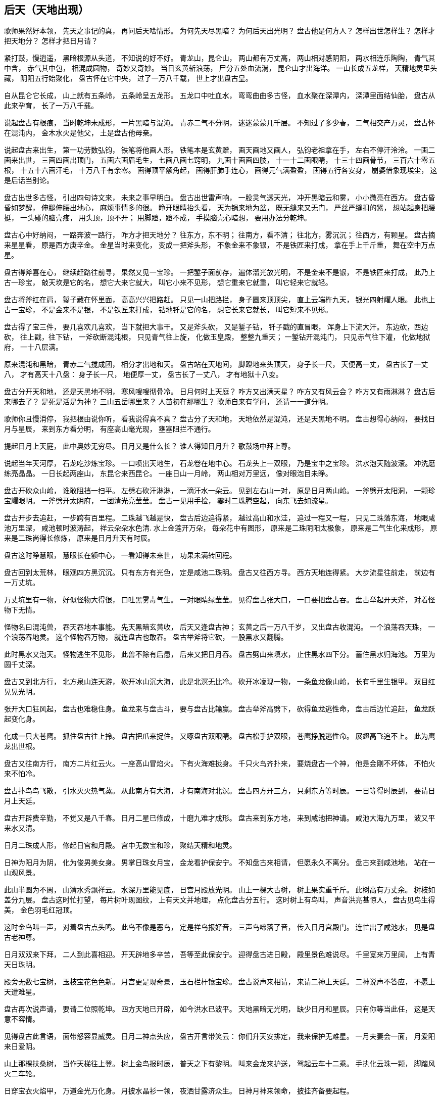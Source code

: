 == 后天（天地出现）

歌师果然好本领，
先天之事记的真，
再问后天啥情形。
为何先天尽黑暗？
为何后天出光明？
盘古他是何方人？
怎样出世怎样生？
怎样才把天地分？
怎样才把日月请？

紧打鼓，慢逍遥，
黑暗根源从头道，
不知说的好不好。
青龙山，昆仑山，
两山都有万丈高，
两山相对感阴阳，
两水相连乐陶陶，
青气其中含，
赤气其中包，
相混成圆物，
奇妙又奇妙。
当日玄黄斩浪荡，
尸分五处血流淌，
昆仑山才出海洋。
一山长成五龙样，
天精地灵里头藏，
阴阳五行始聚化，
盘古怀在它中央，
过了一万八千载，
世上才出盘古皇。

自从昆仑它长成，
山上就有五条岭，
五条岭呈五龙形。
五龙口中吐血水，
弯弯曲曲多古怪，
血水聚在深潭内，
深潭里面结仙胎，
盘古从此来孕育，
长了一万八千载。

说起盘古有根痕，
当时乾坤未成形，
一片黑暗与混沌。
青赤二气不分明，
迷迷蒙蒙几千层。
不知过了多少春，
二气相交产万灵，
盘古怀在混沌内，
金木水火是他父，
土是盘古他母亲。

说起盘古来出生，
第一功劳数弘钧，
铁笔将他画人形。
铁笔本是玄黄赠，
画天画地又画人，
弘钧老祖拿在手，
左右不停汗泠泠。
一画二画来出世，
三画四画出顶门，
五画六画眉毛生，
七画八画七窍明，
九画十画画四肢，
十一十二画眼睛，
十三十四画骨节，
三百六十零五根，
十五十六画汗毛，
十万八千有余零。
画得顶平额角起，
画得肝肺手连心，
画得元气满盈盈，
画得五行各安身，
崩婆借象现埃尘，
这是后话当别论。

盘古出世多古怪，
引出四句诗文来，
未来之事早明白。
盘古出世雷声响，
一股灵气透天光，
冲开黑暗云和雾，
小小微亮在西方。
盘古昏昏如梦醒，
伸腿伸腰出地心，
麻烦事情多的很。
睁开眼睛抬头看，
天为锅来地为盆，
既无缝来又无门，
严丝严缝扣的紧，
想站起身把腰挺，
一头碰的脑壳疼，
用头顶，顶不开；
用脚蹬，蹬不成，
手摸脑壳心暗想，
要用办法分乾坤。

盘古心中好纳闷，
一路奔波一路行，
咋方才把天地分？
往东方，东不明；
往南方，看不清；
往北方，雾沉沉；
往西方，有颗星。
盘古摘来星星看，
原是西方庚辛金。
金星当时来变化，
变成一把斧头形，
不象金来不象银，
不是铁匠来打成，
拿在手上千斤重，
舞在空中万点星。

盘古得斧喜在心，
继续赶路往前寻，
果然又见一宝珍。
一把錾子面前存，
遍体溜光放光明，
不是金来不是银，
不是铁匠来打成，
此乃上古一珍宝，
敲天坎是它的名，
想它大来它就大，
叫它小来不见形，
想它重来它就重，
叫它轻来它就轻。

盘古将斧扛在肩，
錾子藏在怀里面，
高高兴兴把路赶。
只见一山把路拦，
身子圆来顶顶尖，
直上云端杵九天，
银光四射耀人眼。
此也上古一宝珍，
不是金来不是银，
不是铁匠来打成，
钻地钎是它的名，
想它长来它就长，
叫它短来不见形。

盘古得了宝三件，
要几喜欢几喜欢，
当下就把大事干。
又是斧头砍，
又是錾子钻，
钎子戳的直冒眼，
浑身上下流大汗。
东边砍，西边砍，
往上戳，往下钻，
一斧砍断混沌根，
只见青气往上旋，
化做玉皇殿，
整整九重天；
一錾钻开混沌门，
只见赤气往下灌，
化做地狱府，
一十八层满。

原来混沌和黑暗，
青赤二气搅成团，
相分才出地和天。
盘古站在天地间，
脚蹬地来头顶天，
身子长一尺，
天便高一丈，
盘古长了一丈八，
才有高天十八盘：
身子长一尺，
地便厚一丈，
盘古长了一丈八，
才有地狱十八变。

盘古分开天和地，
还是天黑地不明，
寒风嗖嗖彻骨冷。
日月何时上天庭？
咋方又出满天星？
咋方又有风云会？
咋方又有雨淋淋？
盘古后来哪去了？
是死是活是为神？
三山五岳哪里来？
人苗初在那哪生？
歌师自来有学问，
还请一一道分明。

歌师你且慢消停，
我把根由说你听，
看我说得真不真？
盘古分了天和地，
天地依然是混沌，
还是天黑地不明。
盘古想得心纳闷，
要找日月与星辰，
来到东方看分明，
有座高山毫光现，
壅塞阻拦不通行。

提起日月上天庭，
此中奥妙无穷尽。
日月又是什么长？
谁人得知日月升？
歌鼓场中拜上尊。

说起当年天河厚，
石龙吃沙炼宝珍。
一口喷出天地生，
石龙卷在地中心。
石龙头上一双眼，
乃是宝中之宝珍。
洪水泡天随波滚。
冲洗磨练亮晶晶。
一日长起两座山，
东昆仑来西昆仑。
一座日山一月岭，
两山相对万里远，
像对眼泡目未睁。

盘古开砍众山岭，
谁敢阻挡一扫平。
左劈右砍汗淋淋，
一滴汗水一朵云。
见到左右山一对，
原是日月两山岭。
一斧劈开太阳洞，
一颗珍宝耀眼明。
一斧劈开太阴府，
一团清光亮莹莹。
盘古一见用手捡，
霎时二珠腾空起，
向东飞去如流星。

盘古开步去追赶，
一步跨有百里程。
二珠越飞越是快，
盘古后边追得紧，
越过高山和水洼，
追过一程又一程，
只见二珠落东海，
地眼咸池万里深，
咸池顿时波涛起，
祥云朵朵水色清.
水上金莲开万朵，
每朵花中有图形，
原来是二珠阴阳太极象，
原来是二气生化来成形，
原来是二珠尚得长修炼，
原来是日月升天有时辰。

盘古这时睁慧眼，
慧眼长在额中心，
一看知得未来世，
功果未满转回程。

盘古回到太荒林，
眼观四方黑沉沉。
只有东方有光色，
定是咸池二珠明。
盘古又往西方寻。
西方天地连得紧。
大步流星往前走，
前边有一万丈坑。

万丈坑里有一物，
好似怪物大得很，
口吐黑雾毒气生。
一对眼睛绿莹莹。
见得盘古张大口，
一口要把盘古吞。
盘古举起开天斧，
对着怪物下无情。

怪物名曰混沌兽，
吞天吞地本事能。
先天黑暗玄黄收，
后天又逢盘古神；
玄黄之后一万八千岁，
又出盘古收混沌。
一个浪荡吞天珠，
一个浪荡吞地灵。
这个怪物吞万物，
就连盘古也敢吞。
盘古举斧将它砍，
一股黑水又翻腾。

此时黑水又泡天。
怪物逃生不见形，
此兽不除有后患，
后来又把日月吞。
盘古劈山来填水，
止住黑水四下分。
蓄住黑水归海池。
万里为圆千丈深。

盘古又到北方行，
北方泉山连天游，
砍开冰山沉大海，
此是北溟无比冷。
砍开冰凌现一物，
一条鱼龙像山岭，
长有千里生银甲。
双目红晃晃光明。

张开大口狂风起，
盘古也难稳住身。
鱼龙来与盘古斗，
要与盘古比输赢。
盘古举斧高劈下，
砍得鱼龙逃性命，
盘古后边忙追赶，
鱼龙跃起变化身。

化成一只大苍鹰。
抓住盘古往上拎。
盘古把爪来捉住。
又啄盘古双眼睛。
盘古松手护双眼，
苍鹰挣脱逃性命。
展翅高飞追不上。
此为鹰龙出世根。

盘古又往南方行，
南方二片红云火。
一座高山冒焰火。
下有火海难拢身。
千只火鸟齐扑来，
要烧盘古一个神，
他是金刚不坏体，
不怕火来不怕冷。

盘古扑鸟鸟飞散，
引水灭火热气蒸。
从此南方有大海，
才有南海对北溟。
盘古四方开三方，
只剩东方等时辰。
一日等得时辰到，
要请日月上天廷。

盘古开辟费辛勤，
不觉又是八千春。
日月二星已修成，
十磨九难才成形。
盘古来到东方地，
来到咸池把神请。
咸池大海九万里，
波又平来水又清。

日月二珠成人形，
修起日宫和月殿。
宫中无数宝和珍，
聚结天精和地灵。

日神为阳月为阴，
化为俊男美女身。
男掌日珠女月宝，
金龙看护保安宁。
不知盘古来相请，
但愿永久不离分。
盘古来到咸池地，
站在一山观风景。

此山半圆为不周，
山清水秀飘祥云。
水深万里能见底，
日宫月殿放光明。
山上一棵大古树，
树上果实重千斤。
此树高有万丈余。
树枝如盖分九层。
盘古这时忙打望，
每片树叶现图纹，
上有天文并地理，
点化盘古分五行。
这时树上有鸟叫，
声音洪亮甚惊人，
盘古见鸟生得美，
金色羽毛红冠顶。

这时金鸟叫一声，
对着盘古点头鸣。
此鸟不像是恶鸟，
定是祥鸟报好音，
三声鸟啼落了音，
传入日月宫殿门。
连忙出了咸池水，
见是盘古老神尊。

日月双双来下拜，
二人到此喜相迎。
开天辟地多辛苦，
吾等至此保安宁。
迎得盘古进日殿，
殿里景色难说尽。
千里宽来万里阔，
上有青天日珠明。

殿旁无数七宝树，
玉枝宝花色色新。
月宫更是现奇景，
玉石栏杆镶宝珍。
盘古说声来相请，
来请二神上天廷。
二神说声不答应，
不愿上天遭难星。

盘古再次说声请，
要请二位照乾坤。
四方天地已开辟，
如今洪水已波平。
天地黑暗无光明，
缺少日月和星辰。
只有你等当此任，
这是天意不容情。

见得盘古此言语，
面带怒容显威灵。
日月二神点头应，
盘古开言带笑云：
你们升天安排定，
我来保护无难星。
一月夫妻会一面，
月爱阳来日爱阴。

山上那棵扶桑树，
当作天梯往上登。
树上金鸟报时辰，
普天之下有黎明。
叫来金龙来护送，
驾起云车十二乘。
手执化云珠一颗，
脚踏风火二车轮。

日穿宝衣火焰甲，
万道金光万化身。
月披水晶衫一领，
夜洒甘露济众生。
日神月神来领命，
披挂齐备要起程。

日月星君上天庭，
子孙无数随后跟，
一声响亮四方惊，
九重天堂顿时明。
子孙在天化星斗，
从此才有满天星。
日月星辰各显能，
光耀大地气象新。

日月初升不安宁，
西方怪物毒气喷，
霎时黑云满天廷，
乘机要把日月吞。
日神抛出化云珠，
霎时黑云往下沉。
月神洒下甘露水，
消了毒气和妖氛。

这时鹰龙来飞起，
遮住日月难照明，
盘古挥起斩龙剑，
一声雷电丧性命。
日月升上九霄云，
照亮青天一日轮。
这时才有昼与夜，
才有四季有阴晴。

若问周天有多大？
三百六十五度整。
若问极地有多深？
一百八十有余零。
玄黄化无极，
无极生太极，
太极生两仪，
两仪生四象，
四象生八卦，
八卦生阴阳，
阴阳有序万物生。
夜有雨露昼有晴，
千秋万代转金轮。

盘古老祖来分水，
手拿一个葫芦瓶。
分开葫芦瓢两把，
连忙舀水忙不停。
一瓢水叫天上水，
化作天河雨淋淋。
二瓢水作江河水，
向东流去永不停。
三瓢化为湖中水，
湖水不干水族生。
四瓢水作大海水，
大海鱼龙好藏身。
五瓢水作无根水，
在山为雾在天云，
万物有它养性命。

盘古老祖取黑水，
黑水装进葫芦瓶，
葫芦瓶儿长三寸，
以后发芽再生根。
此时江沽为鲲鹏，
口吐泥丸把水平，
九颗泥丸化九州，
九州九处出生灵。

日月星君上天庭，
盘古从此隐了形，
浑身配与天地灵。
身配五岳山高峻，
目配日月天更明，
血配江河滚滚流，
毫毛配与草木盛。
头在东岳泰山顶，
脚在西岳华山岭，
左臂南岳衡山树，
右臂北岳恒山林，
肚子恰在正中央，
挺起嵩山半天云。
肌肉入田土，
骨头金石成，
精髓为珠玉，
汗流变雨淋，
诸虫随风化，
才有众黎民。

日月星君上天庭，
盘古从此隐了形，
还有一段好经文。
盘古身化五岳岭，
又配五方分五行，
头合东方甲乙木，
脚配西方庚辛金，
面合南方丙丁火，
背对北方壬癸水，
身配中央戊己土，
天地和乐万物生。
